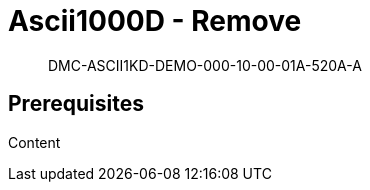 [[DMC-ASCII1KD-DEMO-000-10-00-01A-520A-A]]
= Ascii1000D - Remove
:!part-title:
:part-title: DMC-ASCII1KD-DEMO-000-10-00-01A-520A-A

[abstract]
DMC-ASCII1KD-DEMO-000-10-00-01A-520A-A

== Prerequisites

Content